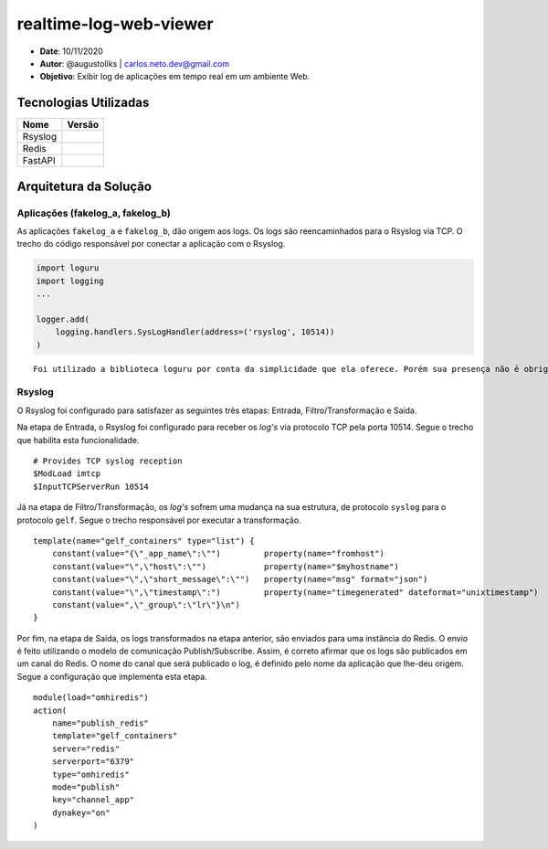 realtime-log-web-viewer
#######################

* **Date**: 10/11/2020

* **Autor**: @augustoliks | carlos.neto.dev@gmail.com

* **Objetivo**: Exibir log de aplicações em tempo real em um ambiente Web.

Tecnologias Utilizadas
----------------------

+--------------------+----------------------+
| Nome               | Versão               |
+====================+======================+
| Rsyslog            |                      |
+--------------------+----------------------+
| Redis              |                      |
+--------------------+----------------------+
| FastAPI            |                      |
+--------------------+----------------------+

Arquitetura da Solução
----------------------

.. image:: docs/drawio-realtime-log-web-viewer.png

Aplicações (fakelog_a, fakelog_b)
^^^^^^^^^^^^^^^^^^^^^^^^^^^^^^^^^

As aplicações ``fakelog_a`` e ``fakelog_b``, dão origem aos logs. Os logs são reencaminhados para o Rsyslog via TCP. O trecho do código responsável por conectar a aplicação com o Rsyslog. 

.. code-block:: python

    import loguru
    import logging
    ...

    logger.add(
        logging.handlers.SysLogHandler(address=('rsyslog', 10514))
    )

::

    Foi utilizado a biblioteca loguru por conta da simplicidade que ela oferece. Porém sua presença não é obrigatória, e pode ser substituída pela biblioteca logging.

Rsyslog
^^^^^^^

O Rsyslog foi configurado para satisfazer as seguintes três etapas: Entrada, Filtro/Transformação e Saída. 

Na etapa de Entrada, o Rsyslog foi configurado para receber os *log's* via protocolo TCP pela porta 10514. Segue o trecho que habilita esta funcionalidade.

:: 

    # Provides TCP syslog reception
    $ModLoad imtcp
    $InputTCPServerRun 10514

Já na etapa de Filtro/Transformação, os *log's* sofrem uma mudança na sua estrutura, de protocolo ``syslog`` para o protocolo ``gelf``.  Segue o trecho responsável por executar a transformação.

::

    template(name="gelf_containers" type="list") {
        constant(value="{\"_app_name\":\"")         property(name="fromhost")
        constant(value="\",\"host\":\"")            property(name="$myhostname")
        constant(value="\",\"short_message\":\"")   property(name="msg" format="json")
        constant(value="\",\"timestamp\":")         property(name="timegenerated" dateformat="unixtimestamp")
        constant(value=",\"_group\":\"lr\"}\n")
    }

Por fim, na etapa de Saída, os logs transformados na etapa anterior, são enviados para uma instância do Redis. O envio é feito utilizando o modelo de comunicação Publish/Subscribe. Assim, é correto afirmar que os logs são publicados em um canal do Redis. O nome do canal que será publicado o log, é definido pelo nome da aplicação que lhe-deu origem. Segue a configuração que implementa esta etapa.

::

    module(load="omhiredis")
    action(
        name="publish_redis"
        template="gelf_containers"
        server="redis"
        serverport="6379"
        type="omhiredis"
        mode="publish"
        key="channel_app"
        dynakey="on"
    )
